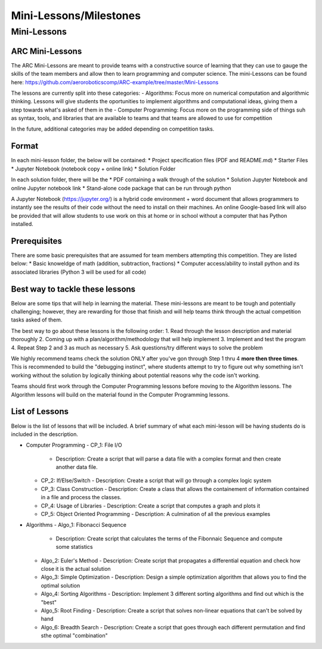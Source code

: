 Mini-Lessons/Milestones
=======================

Mini-Lessons
++++++

ARC Mini-Lessons
**********

The ARC Mini-Lessons are meant to provide teams with a constructive source of learning that they can use to gauge the skills of the team members and allow then to learn programming and computer science. The mini-Lessons can be found here: https://github.com/aeroroboticscomp/ARC-example/tree/master/Mini-Lessons


The lessons are currently split into these categories:
- Algorithms: Focus more on numerical computation and algorithmic thinking. Lessons will give students the oportunities to implement algorithms and computational ideas, giving them a step towards what's asked of them in the 
- Computer Programming: Focus more on the programming side of things suh as syntax, tools, and libraries that are available to teams and that teams are allowed to use for competition

In the future, additional categories may be added depending on competition tasks.

Format
**********
In each mini-lesson folder, the below will be contained:
* Project specification files (PDF and README.md)
* Starter Files 
* Jupyter Notebook (notebook copy + online link) 
* Solution Folder

In each solution folder, there will be the
* PDF containing a walk through of the solution
* Solution Jupyter Notebook and online Jupyter notebook link
* Stand-alone code package that can be run through python 

A Jupyter Notebook (https://jupyter.org/) is a hybrid code environment + word document that allows programmers to instantly see the results of their code without the need to install on their machines. An online Google-based link will also be provided that will allow students to use work on this at home or in school without a computer that has Python installed.

Prerequisites
**********
There are some basic prerequisites that are assumed for team members attempting this competition. They are listed below:
* Basic knoweldge of math (addition, subtraction, fractions)
* Computer access/ability to install python and its associated libraries (Python 3 will be used for all code)
 

Best way to tackle these lessons
**********

Below are some tips that will help in learning the material. These mini-lessons are meant to be tough and potentially challenging; however, they are rewarding for those that finish and will help teams think through the actual competition tasks asked of them. 

The best way to go about these lessons is the following order:
1. Read through the lesson description and material thoroughly
2. Coming up with a plan/algorithm/methodology that will help implement
3. Implement and test the program
4. Repeat Step 2 and 3 as much as necessary
5. Ask questions/try different ways to solve the problem

We highly recommend teams check the solution ONLY after you've gon through Step 1 thru 4 **more then three times**. This is recommended to build the "debugging instinct", where students attempt to try to figure out why something isn't working without the solution by logically thinking about potential reasons why the code isn't working. 

Teams should first work through the Computer Programming lessons before moving to the Algorithm lessons. The Algorithm lessons will build on the material found in the Computer Programming lessons.

List of Lessons
**********
Below is the list of lessons that will be included. A brief summary of what each mini-lesson will be having students do is included in the description.


- Computer Programming
  - CP_1: File I/O
    - Description: Create a script that will parse a data file with a complex format and then create another data file.
  - CP_2: If/Else/Switch
    - Description: Create a script that will go through a complex logic system 
  - CP_3: Class Construction
    - Description: Create a class that allows the containement of information contained in a file and process the classes.
  - CP_4: Usage of Libraries
    - Description: Create a script that computes a graph and plots it
  - CP_5: Object Oriented Programming
    - Description: A culmination of all the previous examples
- Algorithms
  - Algo_1: Fibonacci Sequence
    - Description: Create script that calculates the terms of the Fibonnaic Sequence and compute some statistics
  - Algo_2: Euler's Method
    - Description: Create script that propagates a differential equation and check how close it is the actual solution
  - Algo_3: Simple Optimization
    - Description: Design a simple optimization algorithm that allows you to find the optimal solution
  - Algo_4: Sorting Algorithms
    - Description: Implement 3 different sorting algorithms and find out which is the "best"
  - Algo_5: Root Finding
    - Description: Create a script that solves non-linear equations that can't be solved by hand
  - Algo_6: Breadth Search
    - Description: Create a script that goes through each different permutation and find sthe optimal "combination"
